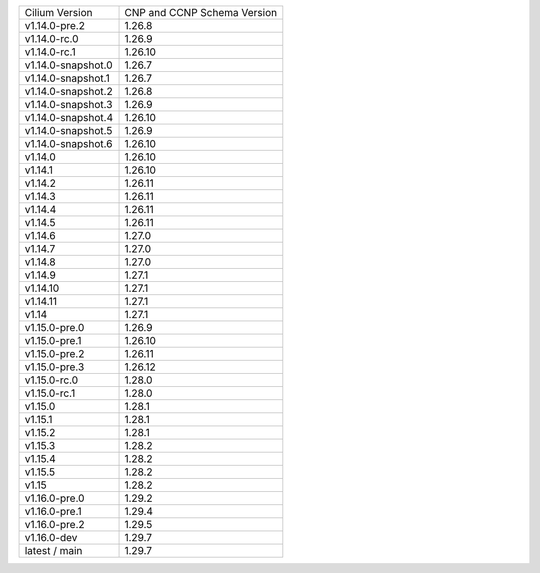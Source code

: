 +--------------------+----------------+
| Cilium             | CNP and CCNP   |
| Version            | Schema Version |
+--------------------+----------------+
| v1.14.0-pre.2      | 1.26.8         |
+--------------------+----------------+
| v1.14.0-rc.0       | 1.26.9         |
+--------------------+----------------+
| v1.14.0-rc.1       | 1.26.10        |
+--------------------+----------------+
| v1.14.0-snapshot.0 | 1.26.7         |
+--------------------+----------------+
| v1.14.0-snapshot.1 | 1.26.7         |
+--------------------+----------------+
| v1.14.0-snapshot.2 | 1.26.8         |
+--------------------+----------------+
| v1.14.0-snapshot.3 | 1.26.9         |
+--------------------+----------------+
| v1.14.0-snapshot.4 | 1.26.10        |
+--------------------+----------------+
| v1.14.0-snapshot.5 | 1.26.9         |
+--------------------+----------------+
| v1.14.0-snapshot.6 | 1.26.10        |
+--------------------+----------------+
| v1.14.0            | 1.26.10        |
+--------------------+----------------+
| v1.14.1            | 1.26.10        |
+--------------------+----------------+
| v1.14.2            | 1.26.11        |
+--------------------+----------------+
| v1.14.3            | 1.26.11        |
+--------------------+----------------+
| v1.14.4            | 1.26.11        |
+--------------------+----------------+
| v1.14.5            | 1.26.11        |
+--------------------+----------------+
| v1.14.6            | 1.27.0         |
+--------------------+----------------+
| v1.14.7            | 1.27.0         |
+--------------------+----------------+
| v1.14.8            | 1.27.0         |
+--------------------+----------------+
| v1.14.9            | 1.27.1         |
+--------------------+----------------+
| v1.14.10           | 1.27.1         |
+--------------------+----------------+
| v1.14.11           | 1.27.1         |
+--------------------+----------------+
| v1.14              | 1.27.1         |
+--------------------+----------------+
| v1.15.0-pre.0      | 1.26.9         |
+--------------------+----------------+
| v1.15.0-pre.1      | 1.26.10        |
+--------------------+----------------+
| v1.15.0-pre.2      | 1.26.11        |
+--------------------+----------------+
| v1.15.0-pre.3      | 1.26.12        |
+--------------------+----------------+
| v1.15.0-rc.0       | 1.28.0         |
+--------------------+----------------+
| v1.15.0-rc.1       | 1.28.0         |
+--------------------+----------------+
| v1.15.0            | 1.28.1         |
+--------------------+----------------+
| v1.15.1            | 1.28.1         |
+--------------------+----------------+
| v1.15.2            | 1.28.1         |
+--------------------+----------------+
| v1.15.3            | 1.28.2         |
+--------------------+----------------+
| v1.15.4            | 1.28.2         |
+--------------------+----------------+
| v1.15.5            | 1.28.2         |
+--------------------+----------------+
| v1.15              | 1.28.2         |
+--------------------+----------------+
| v1.16.0-pre.0      | 1.29.2         |
+--------------------+----------------+
| v1.16.0-pre.1      | 1.29.4         |
+--------------------+----------------+
| v1.16.0-pre.2      | 1.29.5         |
+--------------------+----------------+
| v1.16.0-dev        | 1.29.7         |
+--------------------+----------------+
| latest / main      | 1.29.7         |
+--------------------+----------------+

